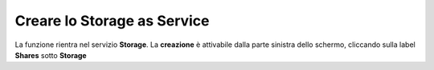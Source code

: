 .. _Creare_STAAS:

**Creare lo Storage as Service**
********************************
La funzione rientra nel servizio  **Storage**. La **creazione** è attivabile dalla parte
sinistra dello schermo, cliccando sulla label **Shares** sotto **Storage**
